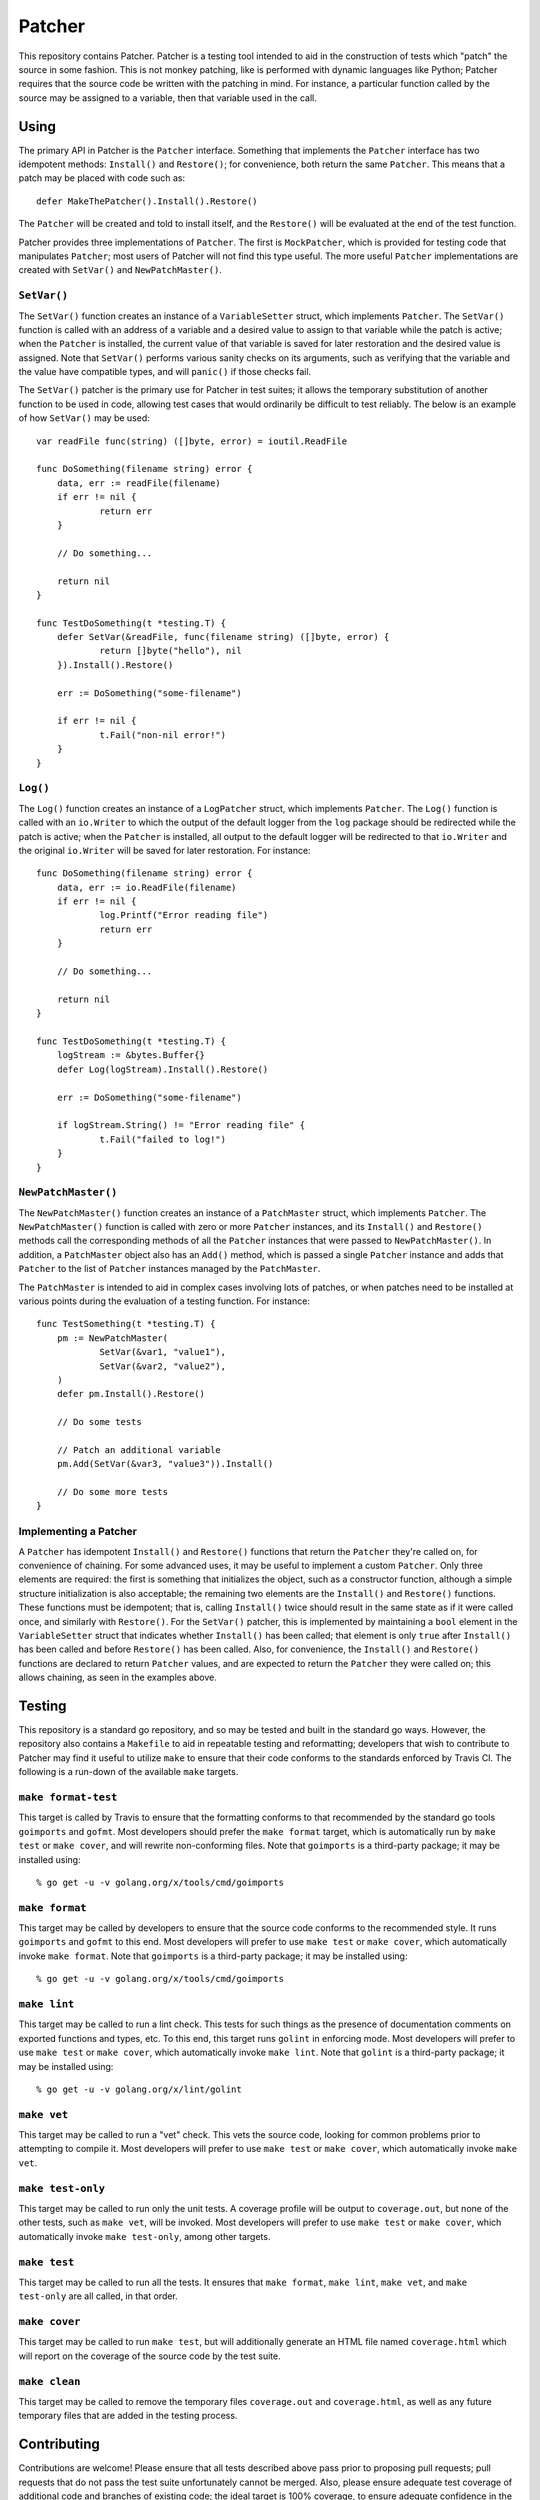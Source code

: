 =======
Patcher
=======

.. image:: https://img.shields.io/github/tag/klmitch/patcher.svg
    :target: https://github.com/klmitch/patcher/tags
.. image:: https://img.shields.io/hexpm/l/plug.svg
    :target: https://github.com/klmitch/patcher/blob/master/LICENSE
.. image:: https://travis-ci.org/klmitch/patcher.svg?branch=master
    :target: https://travis-ci.org/klmitch/patcher
.. image:: https://coveralls.io/repos/github/klmitch/patcher/badge.svg?branch=master
    :target: https://coveralls.io/github/klmitch/patcher?branch=master
.. image:: https://godoc.org/github.com/klmitch/patcher?status.svg
    :target: http://godoc.org/github.com/klmitch/patcher
.. image:: https://img.shields.io/github/issues/klmitch/patcher.svg
    :target: https://github.com/klmitch/patcher/issues
.. image:: https://img.shields.io/github/issues-pr/klmitch/patcher.svg
    :target: https://github.com/klmitch/patcher/pulls
.. image:: https://goreportcard.com/badge/github.com/klmitch/patcher
    :target: https://goreportcard.com/report/github.com/klmitch/patcher

This repository contains Patcher.  Patcher is a testing tool intended
to aid in the construction of tests which "patch" the source in some
fashion.  This is not monkey patching, like is performed with dynamic
languages like Python; Patcher requires that the source code be
written with the patching in mind.  For instance, a particular
function called by the source may be assigned to a variable, then that
variable used in the call.

Using
=====

The primary API in Patcher is the ``Patcher`` interface.  Something
that implements the ``Patcher`` interface has two idempotent methods:
``Install()`` and ``Restore()``; for convenience, both return the same
``Patcher``.  This means that a patch may be placed with code such
as::

    defer MakeThePatcher().Install().Restore()

The ``Patcher`` will be created and told to install itself, and the
``Restore()`` will be evaluated at the end of the test function.

Patcher provides three implementations of ``Patcher``.  The first is
``MockPatcher``, which is provided for testing code that manipulates
``Patcher``; most users of Patcher will not find this type useful.
The more useful ``Patcher`` implementations are created with
``SetVar()`` and ``NewPatchMaster()``.

``SetVar()``
------------

The ``SetVar()`` function creates an instance of a ``VariableSetter``
struct, which implements ``Patcher``.  The ``SetVar()`` function is
called with an address of a variable and a desired value to assign to
that variable while the patch is active; when the ``Patcher`` is
installed, the current value of that variable is saved for later
restoration and the desired value is assigned.  Note that ``SetVar()``
performs various sanity checks on its arguments, such as verifying
that the variable and the value have compatible types, and will
``panic()`` if those checks fail.

The ``SetVar()`` patcher is the primary use for Patcher in test
suites; it allows the temporary substitution of another function to be
used in code, allowing test cases that would ordinarily be difficult
to test reliably.  The below is an example of how ``SetVar()`` may be
used::

    var readFile func(string) ([]byte, error) = ioutil.ReadFile

    func DoSomething(filename string) error {
    	data, err := readFile(filename)
    	if err != nil {
    		return err
    	}

    	// Do something...

    	return nil
    }

    func TestDoSomething(t *testing.T) {
    	defer SetVar(&readFile, func(filename string) ([]byte, error) {
    		return []byte("hello"), nil
    	}).Install().Restore()

    	err := DoSomething("some-filename")

    	if err != nil {
    		t.Fail("non-nil error!")
    	}
    }

``Log()``
---------

The ``Log()`` function creates an instance of a ``LogPatcher`` struct,
which implements ``Patcher``.  The ``Log()`` function is called with
an ``io.Writer`` to which the output of the default logger from the
``log`` package should be redirected while the patch is active; when
the ``Patcher`` is installed, all output to the default logger will be
redirected to that ``io.Writer`` and the original ``io.Writer`` will
be saved for later restoration.  For instance::

    func DoSomething(filename string) error {
    	data, err := io.ReadFile(filename)
    	if err != nil {
    		log.Printf("Error reading file")
    		return err
    	}

    	// Do something...

    	return nil
    }

    func TestDoSomething(t *testing.T) {
    	logStream := &bytes.Buffer{}
    	defer Log(logStream).Install().Restore()

    	err := DoSomething("some-filename")

    	if logStream.String() != "Error reading file" {
    		t.Fail("failed to log!")
    	}
    }

``NewPatchMaster()``
--------------------

The ``NewPatchMaster()`` function creates an instance of a
``PatchMaster`` struct, which implements ``Patcher``.  The
``NewPatchMaster()`` function is called with zero or more ``Patcher``
instances, and its ``Install()`` and ``Restore()`` methods call the
corresponding methods of all the ``Patcher`` instances that were
passed to ``NewPatchMaster()``.  In addition, a ``PatchMaster`` object
also has an ``Add()`` method, which is passed a single ``Patcher``
instance and adds that ``Patcher`` to the list of ``Patcher``
instances managed by the ``PatchMaster``.

The ``PatchMaster`` is intended to aid in complex cases involving lots
of patches, or when patches need to be installed at various points
during the evaluation of a testing function.  For instance::

    func TestSomething(t *testing.T) {
    	pm := NewPatchMaster(
    		SetVar(&var1, "value1"),
    		SetVar(&var2, "value2"),
    	)
    	defer pm.Install().Restore()

    	// Do some tests

    	// Patch an additional variable
    	pm.Add(SetVar(&var3, "value3")).Install()

    	// Do some more tests
    }

Implementing a Patcher
----------------------

A ``Patcher`` has idempotent ``Install()`` and ``Restore()`` functions
that return the ``Patcher`` they're called on, for convenience of
chaining.  For some advanced uses, it may be useful to implement a
custom ``Patcher``.  Only three elements are required: the first is
something that initializes the object, such as a constructor function,
although a simple structure initialization is also acceptable; the
remaining two elements are the ``Install()`` and ``Restore()``
functions.  These functions must be idempotent; that is, calling
``Install()`` twice should result in the same state as if it were
called once, and similarly with ``Restore()``.  For the ``SetVar()``
patcher, this is implemented by maintaining a ``bool`` element in the
``VariableSetter`` struct that indicates whether ``Install()`` has
been called; that element is only ``true`` after ``Install()`` has
been called and before ``Restore()`` has been called.  Also, for
convenience, the ``Install()`` and ``Restore()`` functions are
declared to return ``Patcher`` values, and are expected to return the
``Patcher`` they were called on; this allows chaining, as seen in the
examples above.

Testing
=======

This repository is a standard go repository, and so may be tested and
built in the standard go ways.  However, the repository also contains
a ``Makefile`` to aid in repeatable testing and reformatting;
developers that wish to contribute to Patcher may find it useful to
utilize ``make`` to ensure that their code conforms to the standards
enforced by Travis CI.  The following is a run-down of the available
``make`` targets.

``make format-test``
--------------------

This target is called by Travis to ensure that the formatting conforms
to that recommended by the standard go tools ``goimports`` and
``gofmt``.  Most developers should prefer the ``make format`` target,
which is automatically run by ``make test`` or ``make cover``, and
will rewrite non-conforming files.  Note that ``goimports`` is a
third-party package; it may be installed using::

    % go get -u -v golang.org/x/tools/cmd/goimports

``make format``
---------------

This target may be called by developers to ensure that the source code
conforms to the recommended style.  It runs ``goimports`` and
``gofmt`` to this end.  Most developers will prefer to use ``make
test`` or ``make cover``, which automatically invoke ``make format``.
Note that ``goimports`` is a third-party package; it may be installed
using::

    % go get -u -v golang.org/x/tools/cmd/goimports

``make lint``
-------------

This target may be called to run a lint check.  This tests for such
things as the presence of documentation comments on exported functions
and types, etc.  To this end, this target runs ``golint`` in enforcing
mode.  Most developers will prefer to use ``make test`` or ``make
cover``, which automatically invoke ``make lint``.  Note that
``golint`` is a third-party package; it may be installed using::

    % go get -u -v golang.org/x/lint/golint

``make vet``
------------

This target may be called to run a "vet" check.  This vets the source
code, looking for common problems prior to attempting to compile it.
Most developers will prefer to use ``make test`` or ``make cover``,
which automatically invoke ``make vet``.

``make test-only``
------------------

This target may be called to run only the unit tests.  A coverage
profile will be output to ``coverage.out``, but none of the other
tests, such as ``make vet``, will be invoked.  Most developers will
prefer to use ``make test`` or ``make cover``, which automatically
invoke ``make test-only``, among other targets.

``make test``
-------------

This target may be called to run all the tests.  It ensures that
``make format``, ``make lint``, ``make vet``, and ``make test-only``
are all called, in that order.

``make cover``
--------------

This target may be called to run ``make test``, but will additionally
generate an HTML file named ``coverage.html`` which will report on the
coverage of the source code by the test suite.

``make clean``
--------------

This target may be called to remove the temporary files
``coverage.out`` and ``coverage.html``, as well as any future
temporary files that are added in the testing process.

Contributing
============

Contributions are welcome!  Please ensure that all tests described
above pass prior to proposing pull requests; pull requests that do not
pass the test suite unfortunately cannot be merged.  Also, please
ensure adequate test coverage of additional code and branches of
existing code; the ideal target is 100% coverage, to ensure adequate
confidence in the function of Patcher.
